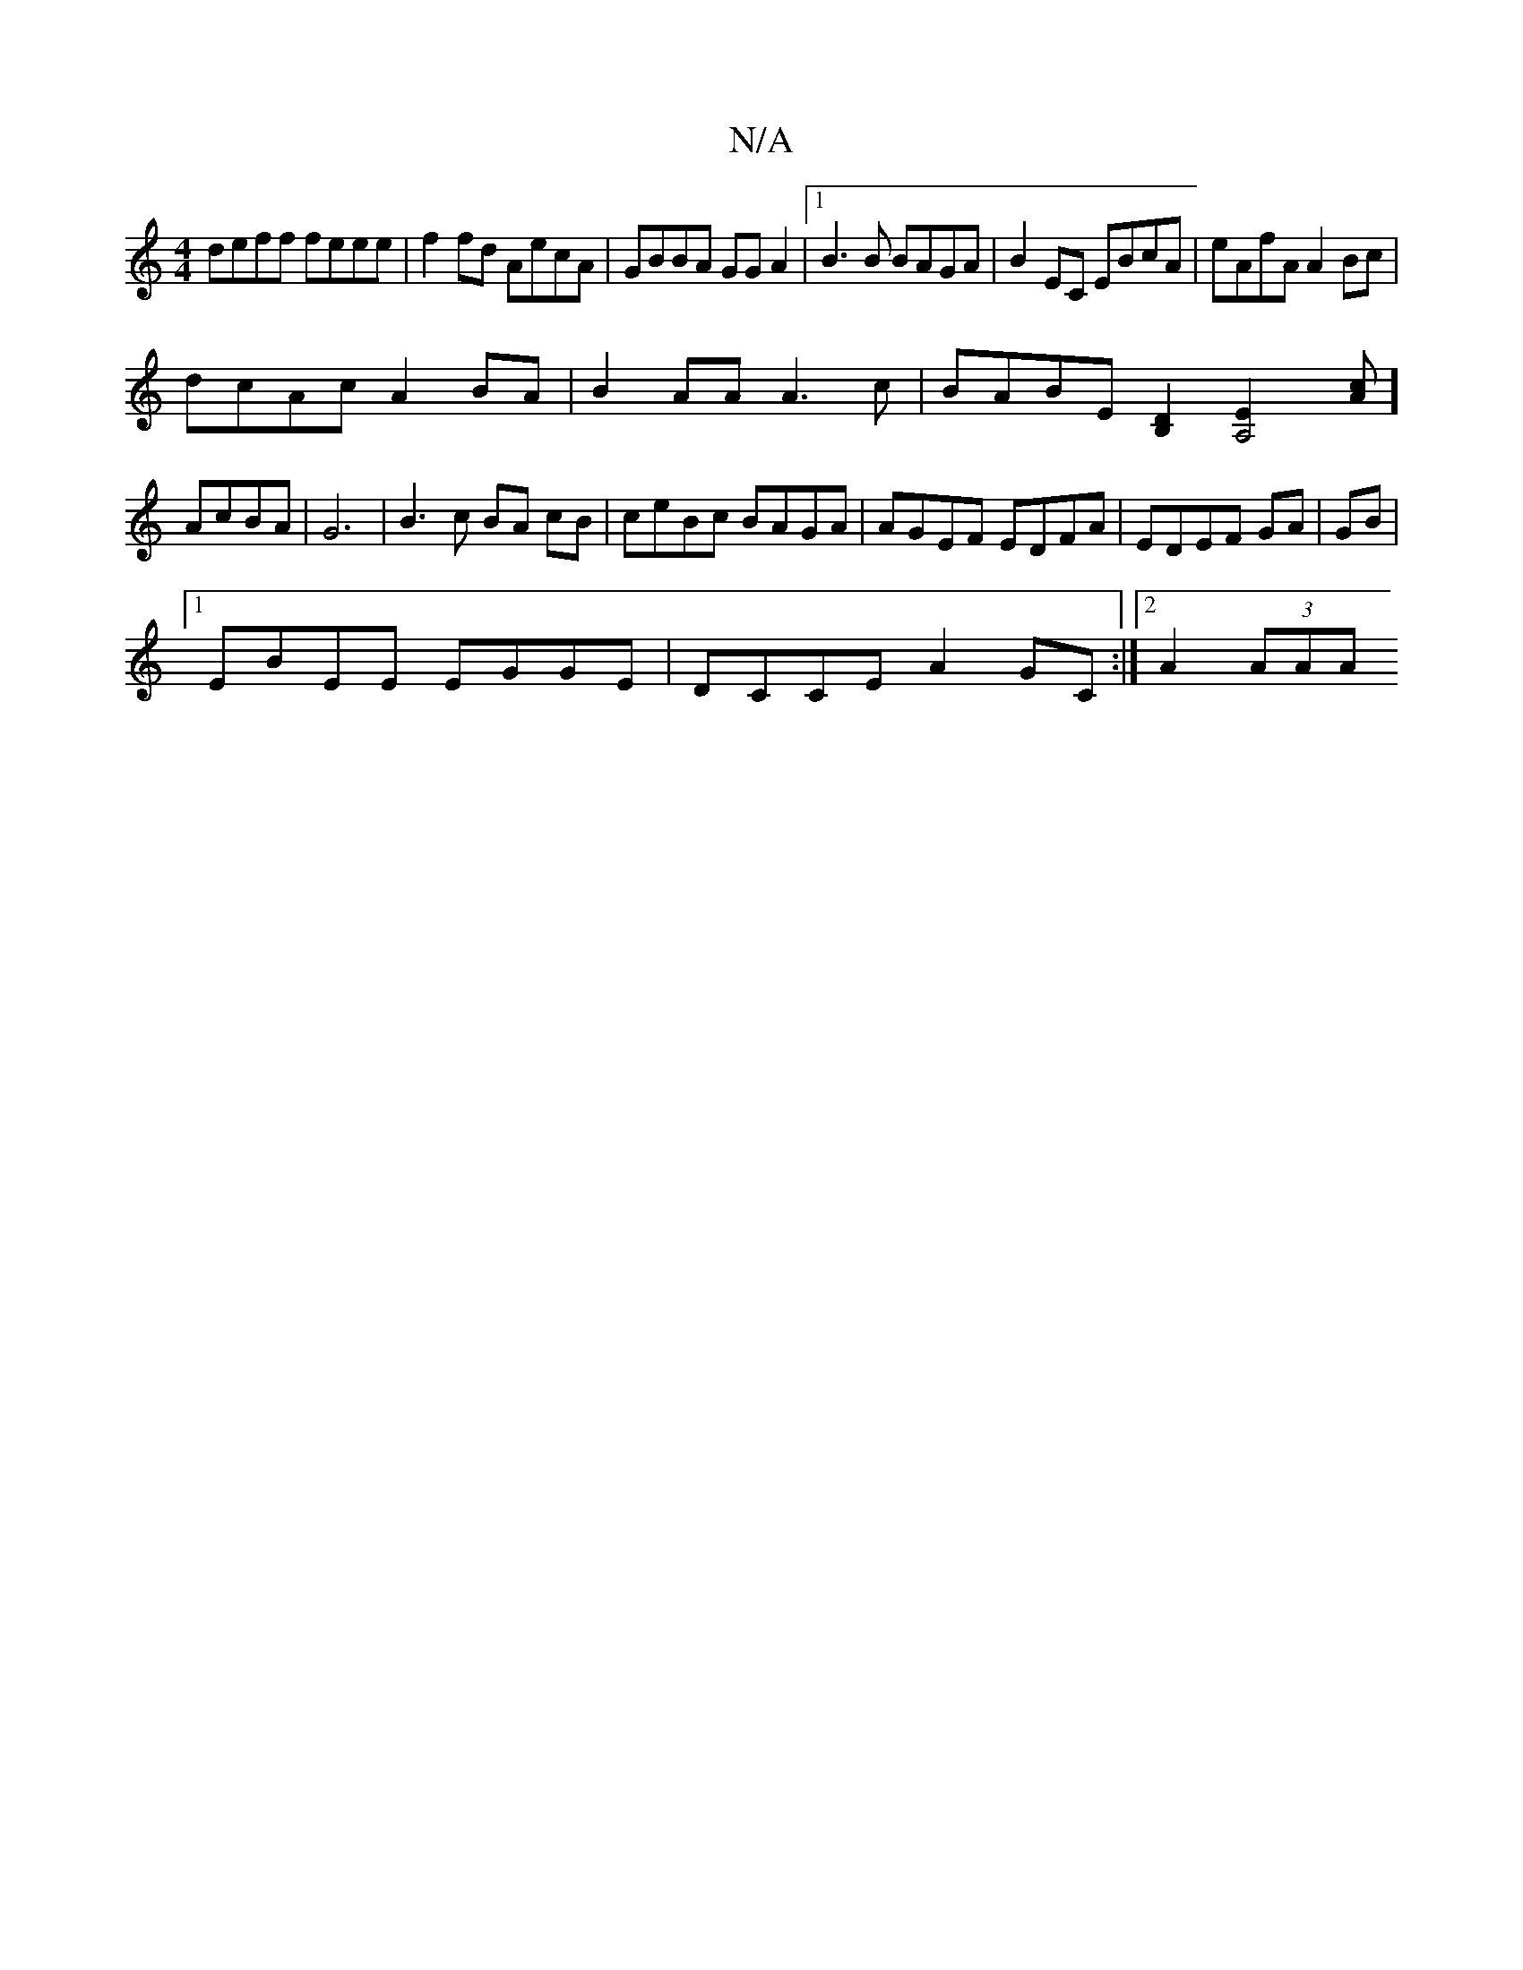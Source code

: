 X:1
T:N/A
M:4/4
R:N/A
K:Cmajor
deff feee |f2 fd AecA|GBBA GGA2|1 B3B BAGA|B2EC EBcA|eAfA A2 Bc|
dcAc A2 BA|B2AA A3 c|BABE [B,2D2][A,4E2][Ac]] AcBA|G6- | B3c BA cB|ceBc BAGA|AGEF EDFA|EDEF GA|GB|
[1 EBEE EGGE|DCCE A2GC:|2 A2 (3AAA ~
